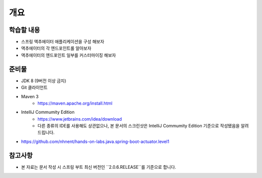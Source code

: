 *****
개요
*****

학습할 내용
=========

* 스프링 액추에이터 애플리케이션을 구성 해보자
* 액추에이터의 각 엔드포인트롤 알아보자
* 액추에이터의 엔드포인트 일부를 커스터마이징 해보자

준비물
======

* JDK 8 (9버전 이상 금지)
* Git 클라이언트
* Maven 3
    * https://maven.apache.org/install.html
* IntelliJ Commumity Edition
    * https://www.jetbrains.com/idea/download
    * 다른 종류의 IDE를 사용해도 상관없으나, 본 문서의 스크린샷은 IntelliJ Commumity Edition 기준으로 작성됐음을 알려드립니다.

* https://github.com/nhnent/hands-on-labs.java.spring-boot-actuator.level1

참고사항
=========

* 본 자료는 문서 작성 시 스프링 부트 최신 버전인 ``2.0.6.RELEASE``를 기준으로 합니다.

